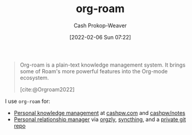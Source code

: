 :PROPERTIES:
:ID:       1497025f-da3e-4bed-be19-f8f9c9a0e351
:ROAM_REFS: [cite:@Orgroam2022]
:LAST_MODIFIED: [2023-09-05 Tue 20:19]
:END:
#+title: org-roam
#+hugo_custom_front_matter: :slug "1497025f-da3e-4bed-be19-f8f9c9a0e351"
#+author: Cash Prokop-Weaver
#+date: [2022-02-06 Sun 07:22]

#+begin_quote
Org-roam is a plain-text knowledge management system. It brings some of Roam's more powerful features into the Org-mode ecosystem.

[cite:@Orgroam2022]
#+end_quote

I use =org-roam= for:

- [[id:773406e0-fe95-41f4-a254-b2c6ade18ce9][Personal knowledge management]] at [[https://cashpw.com][cashpw.com]] and [[github:cashpw/notes][cashpw/notes]]
- [[id:4938a000-de24-45a9-bb5b-5b8559bc99c3][Personal relationship manager]] via [[https://www.orgzly.com/][orgzly]], [[https://syncthing.net/][syncthing]], and a [[id:abb1e1cc-12bb-42fe-9004-555145c8faaa][private git repo]]

* Flashcards :noexport:
:PROPERTIES:
:ANKI_DECK: Default
:END:
#+print_bibliography: